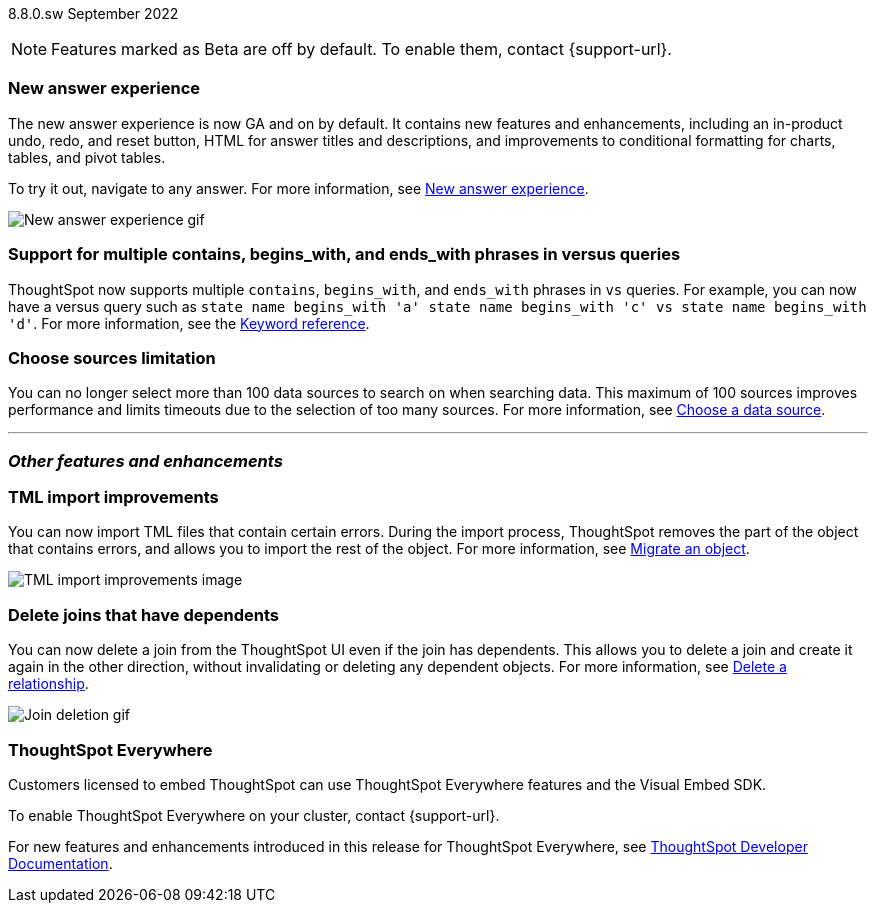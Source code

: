 ifndef::pendo-links[]
[label label-dep]#8.8.0.sw# September 2022
endif::[]
ifdef::pendo-links[]
[label label-dep-whats-new]#8.8.0.sw#
[month-year-whats-new]#September 2022#
endif::[]

ifndef::pendo-links[]
NOTE: Features marked as [.badge.badge-update]#Beta# are off by default. To enable them, contact {support-url}.
endif::[]

ifdef::pendo-links[]
NOTE: Features marked as [.badge.badge-update-whats-new]#Beta# are off by default. To enable them, contact {support-url}.
endif::[]

[#primary-8-8-0-sw]

[#8-8-0-sw-answer-v2]
[discrete]
=== New answer experience

The new answer experience is now GA and on by default. It contains new features and enhancements, including an in-product undo, redo, and reset button, HTML for answer titles and descriptions, and improvements to conditional formatting for charts, tables, and pivot tables.

To try it out, navigate to any answer.
For more information,
ifndef::pendo-links[]
see xref:answer-experience-new.adoc[New answer experience].
endif::[]
ifdef::pendo-links[]
see xref:answer-experience-new.adoc[New answer experience,window=_blank].
endif::[]

image::new-answer-experience.gif[New answer experience gif]

[#8-8-0-sw-vs]
[discrete]
=== Support for multiple contains, begins_with, and ends_with phrases in versus queries

ThoughtSpot now supports multiple `contains`, `begins_with`, and `ends_with` phrases in `vs` queries. For example, you can now have a versus query such as `state name begins_with 'a' state name begins_with 'c' vs state name begins_with 'd'`.
For more information,
ifndef::pendo-links[]
see the xref:keywords.adoc#vs[Keyword reference].
endif::[]
ifdef::pendo-links[]
see xref:keywords.adoc#vs[Keyword reference,window=_blank].
endif::[]

[#8-8-0-sw-sources]
[discrete]
=== Choose sources limitation

You can no longer select more than 100 data sources to search on when searching data. This maximum of 100 sources improves performance and limits timeouts due to the selection of too many sources.
For more information,
ifndef::pendo-links[]
see xref:search-choose-data-source.adoc[Choose a data source].
endif::[]
ifdef::pendo-links[]
see xref:search-choose-data-source.adoc[Choose a data source,window=_blank].
endif::[]

'''
[#secondary-8-8-0-sw]
[discrete]
=== _Other features and enhancements_

[#8-8-0-sw-tml-import]
[discrete]
=== TML import improvements
You can now import TML files that contain certain errors. During the import process, ThoughtSpot removes the part of the object that contains errors, and allows you to import the rest of the object. For more information,
ifndef::pendo-links[]
see xref:scriptability.adoc[Migrate an object].
endif::[]
ifdef::pendo-links[]
see xref:scriptability.adoc[Migrate an object,window=_blank].
endif::[]

image::tml-import-partial.png[TML import improvements image]

[#8-8-0-sw-delete-joins]
[discrete]
=== Delete joins that have dependents

You can now delete a join from the ThoughtSpot UI even if the join has dependents. This allows you to delete a join and create it again in the other direction, without invalidating or deleting any dependent objects. For more information,
ifndef::pendo-links[]
see xref:relationship-delete.adoc[Delete a relationship].
endif::[]
ifdef::pendo-links[]
see xref:relationship-delete.adoc[Delete a relationship,window=_blank].
endif::[]

image::join-deletion-gif.gif[Join deletion gif]

[discrete]
=== ThoughtSpot Everywhere

Customers licensed to embed ThoughtSpot can use ThoughtSpot Everywhere features and the Visual Embed SDK.

To enable ThoughtSpot Everywhere on your cluster, contact {support-url}.

For new features and enhancements introduced in this release for ThoughtSpot Everywhere, see https://developers.thoughtspot.com/docs/?pageid=whats-new[ThoughtSpot Developer Documentation^].
